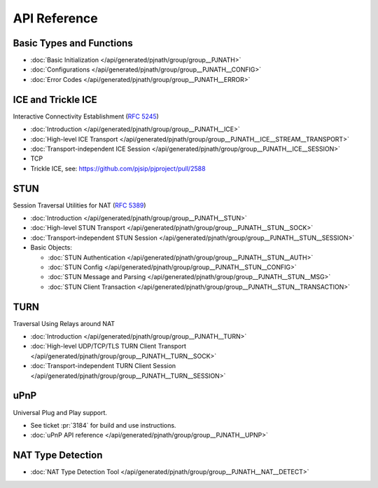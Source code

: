 API Reference
-------------------

Basic Types and Functions
~~~~~~~~~~~~~~~~~~~~~~~~~~~~~~~~~~

- :doc:`Basic Initialization </api/generated/pjnath/group/group__PJNATH>`
- :doc:`Configurations </api/generated/pjnath/group/group__PJNATH__CONFIG>`
- :doc:`Error Codes </api/generated/pjnath/group/group__PJNATH__ERROR>`


.. _ice:

ICE and Trickle ICE
~~~~~~~~~~~~~~~~~~~~~~~~~~~~~~~~~~
Interactive Connectivity Establishment (:rfc:`5245`)

- :doc:`Introduction </api/generated/pjnath/group/group__PJNATH__ICE>`
- :doc:`High-level ICE Transport </api/generated/pjnath/group/group__PJNATH__ICE__STREAM__TRANSPORT>`
- :doc:`Transport-independent ICE Session </api/generated/pjnath/group/group__PJNATH__ICE__SESSION>`
- TCP
-  Trickle ICE, see: https://github.com/pjsip/pjproject/pull/2588


STUN
~~~~~~~~~~~~~~~~~~~~~~~~~~~~~~~~~~
.. _stun:

Session Traversal Utilities for NAT (:rfc:`5389`)

- :doc:`Introduction </api/generated/pjnath/group/group__PJNATH__STUN>`
- :doc:`High-level STUN Transport </api/generated/pjnath/group/group__PJNATH__STUN__SOCK>`
- :doc:`Transport-independent STUN Session </api/generated/pjnath/group/group__PJNATH__STUN__SESSION>`
- Basic Objects:

  - :doc:`STUN Authentication </api/generated/pjnath/group/group__PJNATH__STUN__AUTH>`
  - :doc:`STUN Config </api/generated/pjnath/group/group__PJNATH__STUN__CONFIG>`
  - :doc:`STUN Message and Parsing </api/generated/pjnath/group/group__PJNATH__STUN__MSG>`
  - :doc:`STUN Client Transaction </api/generated/pjnath/group/group__PJNATH__STUN__TRANSACTION>`


.. _turn:

TURN
~~~~~~~~~~~~~~~~~~~~~~~~~~~~~~~~~~
Traversal Using Relays around NAT

- :doc:`Introduction </api/generated/pjnath/group/group__PJNATH__TURN>`
- :doc:`High-level UDP/TCP/TLS TURN Client Transport </api/generated/pjnath/group/group__PJNATH__TURN__SOCK>`
- :doc:`Transport-independent TURN Client Session </api/generated/pjnath/group/group__PJNATH__TURN__SESSION>`


.. _upnp:

uPnP
~~~~~~~~~~~~~~~~~~~~~~~~~~~~~~~~~~
Universal Plug and Play support.

- See ticket :pr:`3184` for build and use instructions.
- :doc:`uPnP API reference </api/generated/pjnath/group/group__PJNATH__UPNP>`


NAT Type Detection
~~~~~~~~~~~~~~~~~~~~~~~~~~~~~~~~~~
.. _nat_detect:

- :doc:`NAT Type Detection Tool </api/generated/pjnath/group/group__PJNATH__NAT__DETECT>`


